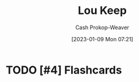 :PROPERTIES:
:ID:       7cd9a133-df18-460c-94dd-c66ad1e999d4
:LAST_MODIFIED: [2023-09-05 Tue 20:17]
:END:
#+title: Lou Keep
#+hugo_custom_front_matter: :slug "7cd9a133-df18-460c-94dd-c66ad1e999d4"
#+author: Cash Prokop-Weaver
#+date: [2023-01-09 Mon 07:21]
#+filetags: :hastodo:person:
* TODO [#4] Flashcards
